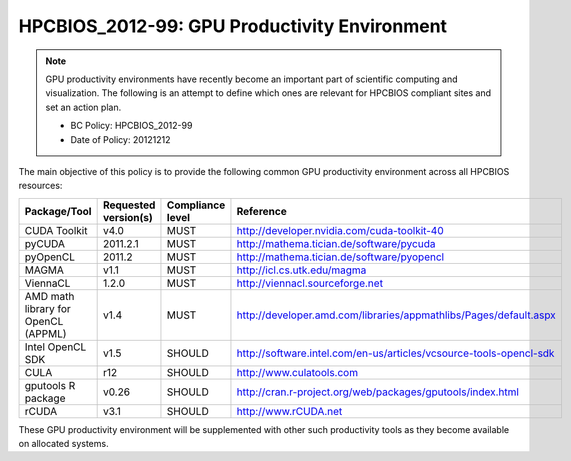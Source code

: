 .. _HPCBIOS_2012-99:

HPCBIOS_2012-99: GPU Productivity Environment
=============================================

.. note::

  GPU productivity environments have recently become an important part of scientific computing and visualization. The following is an attempt to define which ones are relevant for HPCBIOS compliant sites and set an action plan.

  * BC Policy: HPCBIOS_2012-99
  * Date of Policy: 20121212

The main objective of this policy is to provide the following common GPU
productivity environment across all HPCBIOS resources:

+---------------------------------------+------------------------+--------------------+--------------------------------------------------------------------------+
| Package/Tool                          | Requested version(s)   | Compliance level   | Reference                                                                |
+=======================================+========================+====================+==========================================================================+
| CUDA Toolkit                          | v4.0                   | MUST               | http://developer.nvidia.com/cuda-toolkit-40                              |
+---------------------------------------+------------------------+--------------------+--------------------------------------------------------------------------+
| pyCUDA                                | 2011.2.1               | MUST               | http://mathema.tician.de/software/pycuda                                 |
+---------------------------------------+------------------------+--------------------+--------------------------------------------------------------------------+
| pyOpenCL                              | 2011.2                 | MUST               | http://mathema.tician.de/software/pyopencl                               |
+---------------------------------------+------------------------+--------------------+--------------------------------------------------------------------------+
| MAGMA                                 | v1.1                   | MUST               | http://icl.cs.utk.edu/magma                                              |
+---------------------------------------+------------------------+--------------------+--------------------------------------------------------------------------+
| ViennaCL                              | 1.2.0                  | MUST               | http://viennacl.sourceforge.net                                          |
+---------------------------------------+------------------------+--------------------+--------------------------------------------------------------------------+
| AMD math library for OpenCL (APPML)   | v1.4                   | MUST               | http://developer.amd.com/libraries/appmathlibs/Pages/default.aspx        |
+---------------------------------------+------------------------+--------------------+--------------------------------------------------------------------------+
| Intel OpenCL SDK                      | v1.5                   | SHOULD             | http://software.intel.com/en-us/articles/vcsource-tools-opencl-sdk       |
+---------------------------------------+------------------------+--------------------+--------------------------------------------------------------------------+
| CULA                                  | r12                    | SHOULD             | http://www.culatools.com                                                 |
+---------------------------------------+------------------------+--------------------+--------------------------------------------------------------------------+
| gputools R package                    | v0.26                  | SHOULD             | http://cran.r-project.org/web/packages/gputools/index.html               |
+---------------------------------------+------------------------+--------------------+--------------------------------------------------------------------------+
| rCUDA                                 | v3.1                   | SHOULD             | http://www.rCUDA.net                                                     |
+---------------------------------------+------------------------+--------------------+--------------------------------------------------------------------------+

These GPU productivity environment will be supplemented with other such
productivity tools as they become available on allocated systems.
